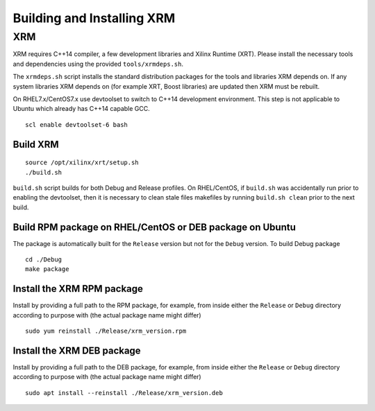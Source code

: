 .. _build.rst:

Building and Installing XRM
---------------------------

XRM
~~~

XRM requires C++14 compiler, a few development libraries and Xilinx
Runtime (XRT). Please install the necessary tools and dependencies using the
provided ``tools/xrmdeps.sh``.

The ``xrmdeps.sh`` script installs the standard distribution packages
for the tools and libraries XRM depends on. If any system libraries
XRM depends on (for example XRT, Boost libraries) are updated then XRM must be
rebuilt.

On RHEL7.x/CentOS7.x use devtoolset to switch to C++14 development
environment. This step is not applicable to Ubuntu which already has
C++14 capable GCC.

::

   scl enable devtoolset-6 bash

Build XRM
.........

::

   source /opt/xilinx/xrt/setup.sh
   ./build.sh

``build.sh`` script builds for both Debug and Release profiles.  On
RHEL/CentOS, if ``build.sh`` was accidentally run prior to enabling
the devtoolset, then it is necessary to clean stale files makefiles by
running ``build.sh clean`` prior to the next build.

Build RPM package on RHEL/CentOS or DEB package on Ubuntu
.........................................................

The package is automatically built for the ``Release``
version but not for the ``Debug`` version. To build Debug package ::

   cd ./Debug
   make package

Install the XRM RPM package
............................

Install by providing a full path to the RPM package, for example, from
inside either the ``Release`` or ``Debug`` directory according to
purpose with (the actual package name might differ) ::

   sudo yum reinstall ./Release/xrm_version.rpm


Install the XRM DEB package
...........................

Install by providing a full path to the DEB package, for example, from
inside either the ``Release`` or ``Debug`` directory according to
purpose with (the actual package name might differ) ::

   sudo apt install --reinstall ./Release/xrm_version.deb
